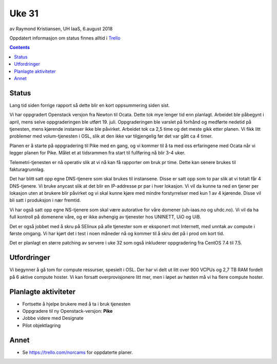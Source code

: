 ======
Uke 31
======

av Raymond Kristiansen, UH IaaS, 6.august 2018

Oppdatert informasjon om status finnes alltid i
`Trello <https://trello.com/norcams>`_

.. contents::

Status
======

Lang tid siden forrige rapport så dette blir en kort oppsummering siden sist.

Vi har oppgradert Openstack versjon fra Newton til Ocata. Dette tok mye lenger
tid enn planlagt. Arbeidet ble påbegynt i april, mens selve oppgraderingen
ble utført 19. juli. Oppgraderingen ble varslet på forhånd og medførte nedetid
på tjenesten, mens kjørende instanser ikke ble påvirket. Arbeidet tok ca 2,5
time og det meste gikk etter planen. Vi fikk litt problemer med volum-tjenesten
i OSL, slik at den ikke var tilgjengelig før det var gått ca 4 timer.

Planen er å starte på oppgradering til Pike med en gang, og vi kommer til å
ta med oss erfaringene med Ocata når vi legger planen for Pike. Målet et at
tidsrammen fra start til fullføring nå blir 3-4 uker.

Telemetri-tjenesten er nå operativ slik at vi nå kan få rapporter om bruk
pr time. Dette kan senere brukes til fakturagrunnlag.

Det har blitt satt opp egne DNS-tjenere som skal brukes til instansene. Disse er
satt opp som to par slik at vi totalt får 4 DNS-tjenere. Vi bruke anycast slik
at det blir en IP-addresse pr par i hver lokasjon. Vi vil da kunne ta ned en
tjener per lokasjon uten at brukere blir påvirket og vi skal kunne kjøre med
mindre forstyrrelser med kun 1 av 4 kjørende. Disse vil bli satt i produksjon
i nær fremtid.

Vi har også satt opp egne NS-tjenere som skal være autorative for våre domener
(uh-iaas.no og uhdc.no). Vi vil da ha full kontroll på domenene våre, og er ikke
avhengig av tjenester hos UNINETT, UiO og UiB.

Det er også jobbet med å skru på SElinux på alle tjenester som er eksponert
mot Internett, med unntak av compute i første omgang. Vi har kjørt det i test i
noen måneder nå og kommer til å skru det på i prod om kort tid.

Det er planlagt en større patching av servere i uke 32 som også inkluderer
oppgradering fra CentOS 7.4 til 7.5.

Utfordringer
============

Vi begynner å gå tom for compute ressurser, spesielt i OSL. Der har vi delt ut
litt over 900 VCPUs og 2,7 TB RAM fordelt på 6 aktive compute hoster. Vi kan
forsatt overprovisjonere litt mer, men i løpet av høsten må vi ha flere
compute hoster.

Planlagte aktiviteter
=====================

- Fortsette å hjelpe brukere med å ta i bruk tjenesten
- Oppgradere til ny Openstack-versjon: **Pike**
- Jobbe videre med Designate
- Pilot objektlagring

Annet
=====

- Se https://trello.com/norcams for oppdaterte planer.
